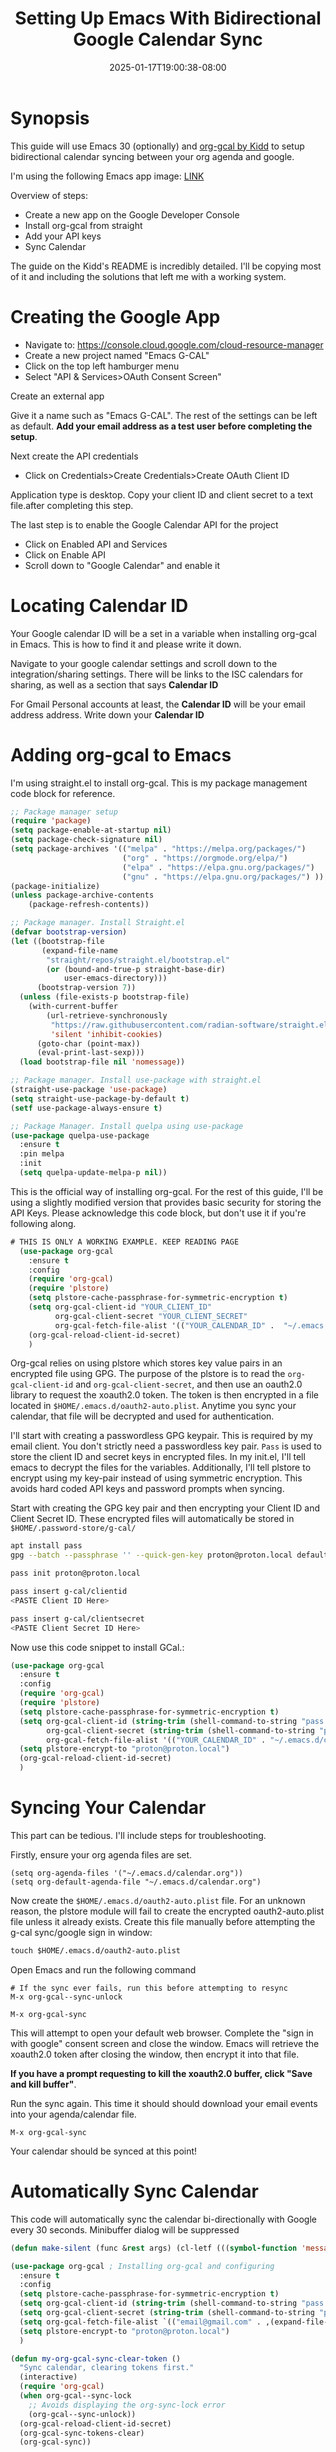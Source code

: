 #+title: Setting Up Emacs With Bidirectional Google Calendar Sync
#+date: 2025-01-17T19:00:38-08:00
#+draft: false

* Synopsis
This guide will use Emacs 30 (optionally) and [[https://github.com/kidd/org-gcal.el/][org-gcal by Kidd]] to setup
bidirectional calendar syncing between your org agenda and google.

I'm using the following Emacs app image: [[https://github.com/blahgeek/emacs-appimage/releases/tag/github-action-build-12425294048][LINK]]

Overview of steps:
- Create a new app on the Google Developer Console
- Install org-gcal from straight
- Add your API keys
- Sync Calendar

The guide on the Kidd's README is incredibly detailed. I'll be copying most of it and
including the solutions that left me with a working system.

* Creating the Google App

- Navigate to: https://console.cloud.google.com/cloud-resource-manager
- Create a new project named "Emacs G-CAL"
- Click on the top left hamburger menu
- Select "API & Services>OAuth Consent Screen"

Create an external app

[[./Nb2G.png]]

Give it a name such as "Emacs G-CAL". The rest of the settings can be left as
default. *Add your email address as a test user before completing the setup*.

[[./vsip.png]]

[[./c10H.png]]

[[./yZgB.png]]

[[./pkMF.png]]

Next create the API credentials

- Click on Credentials>Create Credentials>Create OAuth Client ID

[[./y8BS.png]]

Application type is desktop. Copy your client ID and client secret to a text
file.after completing this step.

[[./ebd4.png]]


The last step is to enable the Google Calendar API for the project
- Click on Enabled API and Services
- Click on Enable API
- Scroll down to "Google Calendar" and enable it

* Locating Calendar ID
Your Google calendar ID will be a set in a variable when installing org-gcal in
Emacs. This is how to find it and please write it down.

Navigate to your google calendar settings and scroll down to the
integration/sharing settings. There will be links to the ISC calendars for
sharing, as well as a section that says *Calendar ID*

For Gmail Personal accounts at least, the *Calendar ID* will be your email address
address. Write down your *Calendar ID*

* Adding org-gcal to Emacs

I'm using straight.el to install org-gcal. This is my package management code
block for reference.

#+begin_src emacs-lisp
;; Package manager setup
(require 'package)
(setq package-enable-at-startup nil)
(setq package-check-signature nil)
(setq package-archives '(("melpa" . "https://melpa.org/packages/")
                         ("org" . "https://orgmode.org/elpa/")
                         ("elpa" . "https://elpa.gnu.org/packages/")
                         ("gnu" . "https://elpa.gnu.org/packages/") ))
(package-initialize)
(unless package-archive-contents
    (package-refresh-contents))

;; Package manager. Install Straight.el
(defvar bootstrap-version)
(let ((bootstrap-file
       (expand-file-name
        "straight/repos/straight.el/bootstrap.el"
        (or (bound-and-true-p straight-base-dir)
            user-emacs-directory)))
      (bootstrap-version 7))
  (unless (file-exists-p bootstrap-file)
    (with-current-buffer
        (url-retrieve-synchronously
         "https://raw.githubusercontent.com/radian-software/straight.el/develop/install.el"
         'silent 'inhibit-cookies)
      (goto-char (point-max))
      (eval-print-last-sexp)))
  (load bootstrap-file nil 'nomessage))

;; Package manager. Install use-package with straight.el
(straight-use-package 'use-package)
(setq straight-use-package-by-default t)
(setf use-package-always-ensure t)

;; Package Manager. Install quelpa using use-package
(use-package quelpa-use-package
  :ensure t
  :pin melpa
  :init
  (setq quelpa-update-melpa-p nil))
#+end_src


This is the official way of installing org-gcal. For the rest of this guide,
I'll be using a slightly modified version that provides basic security for
storing the API Keys. Please acknowledge this code block, but don't use it if
you're following along.

#+begin_src emacs-lisp
# THIS IS ONLY A WORKING EXAMPLE. KEEP READING PAGE
  (use-package org-gcal
    :ensure t
    :config
    (require 'org-gcal)
    (require 'plstore)
    (setq plstore-cache-passphrase-for-symmetric-encryption t)
    (setq org-gcal-client-id "YOUR_CLIENT_ID"
          org-gcal-client-secret "YOUR_CLIENT_SECRET"
          org-gcal-fetch-file-alist '(("YOUR_CALENDAR_ID" .  "~/.emacs.d/calendar.org")))
    (org-gcal-reload-client-id-secret)
    )
#+end_src


Org-gcal relies on using plstore which stores key value pairs in an encrypted
file using GPG. The purpose of the plstore is to read the ~org-gcal-client-id~ and
~org-gcal-client-secret~, and then use an oauth2.0 library to request the xoauth2.0
token. The token is then encrypted in a file located in
~$HOME/.emacs.d/oauth2-auto.plist~. Anytime you sync your calendar, that file will
be decrypted and used for authentication.

I'll start with creating a passwordless GPG keypair. This is required by my
email client. You don't strictly need a passwordless key pair. ~Pass~ is used to
store the client ID and secret keys in encrypted files. In my init.el, I'll tell
emacs to decrypt the files for the variables. Additionally, I'll tell plstore to
encrypt using my key-pair instead of using symmetric encryption. This avoids
hard coded API keys and password prompts when syncing.

Start with creating the GPG key pair and then encrypting your Client ID and
Client Secret ID. These encrypted files will automatically be stored in ~$HOME/.password-store/g-cal/~

#+begin_src bash
apt install pass
gpg --batch --passphrase '' --quick-gen-key proton@proton.local default default

pass init proton@proton.local

pass insert g-cal/clientid
<PASTE Client ID Here>

pass insert g-cal/clientsecret
<PASTE Client Secret ID Here>
#+end_src

Now use this code snippet to install GCal.:

#+begin_src emacs-lisp
  (use-package org-gcal
    :ensure t
    :config
    (require 'org-gcal)
    (require 'plstore)
    (setq plstore-cache-passphrase-for-symmetric-encryption t)
    (setq org-gcal-client-id (string-trim (shell-command-to-string "pass g-cal/clientid"))
          org-gcal-client-secret (string-trim (shell-command-to-string "pass g-cal/clientsecret"))
          org-gcal-fetch-file-alist '(("YOUR_CALENDAR_ID" . "~/.emacs.d/calendar.org")))
    (setq plstore-encrypt-to "proton@proton.local")
    (org-gcal-reload-client-id-secret)
    )
#+end_src

* Syncing Your Calendar
This part can be tedious. I'll include steps for troubleshooting.

Firstly, ensure your org agenda files are set.

#+begin_src 
(setq org-agenda-files '("~/.emacs.d/calendar.org"))
(setq org-default-agenda-file "~/.emacs.d/calendar.org")
#+end_src

Now create the ~$HOME/.emacs.d/oauth2-auto.plist~ file. For an unknown reason,
the plstore module will fail to create the encrypted oauth2-auto.plist file
unless it already exists. Create this file manually before attempting the g-cal
sync/google sign in window:

#+begin_src emacs-lisp
touch $HOME/.emacs.d/oauth2-auto.plist
#+end_src

Open Emacs and run the following command

#+begin_src
# If the sync ever fails, run this before attempting to resync
M-x org-gcal--sync-unlock

M-x org-gcal-sync
#+end_src

This will attempt to open your default web browser. Complete the "sign in with
google" consent screen and close the window. Emacs will retrieve the xoauth2.0
token after closing the window, then encrypt it into that file.

*If you have a prompt requesting to kill the xoauth2.0 buffer, click "Save and
 kill buffer"*.

Run the sync again. This time it should should download your email events into
your agenda/calendar file.

#+begin_src 
M-x org-gcal-sync
#+end_src

Your calendar should be synced at this point!

* Automatically Sync Calendar

This code will automatically sync the calendar bi-directionally with Google
every 30 seconds. Minibuffer dialog will be suppressed

#+begin_src emacs-lisp
(defun make-silent (func &rest args) (cl-letf (((symbol-function 'message) (lambda (&rest args) nil))) (apply func args))) ; Silently run other functions.

(use-package org-gcal ; Installing org-gcal and configuring
  :ensure t
  :config
  (setq plstore-cache-passphrase-for-symmetric-encryption t)
  (setq org-gcal-client-id (string-trim (shell-command-to-string "pass g-cal/clientid")))
  (setq org-gcal-client-secret (string-trim (shell-command-to-string "pass g-cal/clientsecret")))
  (setq org-gcal-fetch-file-alist `(("email@gmail.com" . ,(expand-file-name "calendar.org" user-emacs-directory))))
  (setq plstore-encrypt-to "proton@proton.local")
  )

(defun my-org-gcal-sync-clear-token ()
  "Sync calendar, clearing tokens first."
  (interactive)
  (require 'org-gcal)
  (when org-gcal--sync-lock
    ;; Avoids displaying the org-sync-lock error
    (org-gcal--sync-unlock))
  (org-gcal-reload-client-id-secret)
  (org-gcal-sync-tokens-clear)
  (org-gcal-sync))

; Make the g-cal sync function silent
(advice-add 'my-org-gcal-sync-clear-token :around #'make-silent)

; Only attempt automatic sync if the OATH2 credential file exists.
(when (file-exists-p (expand-file-name "oauth2-auto.plist" user-emacs-directory))
  (org-gcal-reload-client-id-secret) ; Reload the client and secret ID variables
  (run-at-time 0 30 #'my-org-gcal-sync-clear-token) ; Run the sync
  )
#+end_src

* Org Capture Template

Per the README, this is the official way to use org capture. I learned its
easiest to write dates in the format "Jan 1 23:00" when scheduling items. Read
the documentation for any information on how the application works.

#+begin_src emacs-lisp
  (setq org-capture-templates
        `(("a" "Appointment" entry (file ,(concat user-emacs-directory "/calendar.org"))
           "* %?\n:PROPERTIES:\n:calendar-id:\tpeteruxfdm@gmail.com\n:END:\n:org-gcal:\n%^T--%^T\n:END:\n\n" :jump-to-captured t)
          ("j" "Journal" entry (file org-default-journal-file)
           "** %? %U\n\n"
           :empty-lines 1)
          ))
#+end_src

* Troubleshooting
Scenario: The sync is completing without error though no calendar events are populating.

Solution: Create a new calendar event item first and see if that syncs. My
calendar took a while to retrieve future and past events. I was under the
impression that only new calendar event items would appear. All of your events
will appear, though sometimes it can take a moment.

If the sync fails, run these commands and try again. This is also applicable to
if you receive an oauth provider error. Running the reload command will fix
that as well:

#+begin_src 
M-x (org-gcal-reload-client-id-secret)
M-x (org-gcal--sync-unlock)
M-x (org-gcal-sync)
#+end_src

Scenario: Sync failing in general

Solution: It could be that your API credentials are incorrect Try steps above
after confirming the credentials are correct. Double check that your
oauth2-auto.plist file in the emacs-user-directory contains data. This should
contain encrypted PGP data. If it doesn't, read your emacs error logs and enable
org-gcal-toggle-debugging. This will indicate whether its an issue creating the
file or with the API server.

I have tried clicking on "~yes~", "~no~", and "~save then kill~" when first running
~org-gcal-sync~ and receiving the ~oauth2-auto.plist~ buffer message. I believe if
you click "save then kill", it will properly save the PGP encrypted file that
emacs creates.

If the file contains valid PGP data and the message buffer says its getting
decrypted, its another problem with either the API or the sync being
delayed. Please try creating new calendar event items specifically when
troubleshooting.

The steps above should "just work". Additional issues would need individual
troubleshooting.

